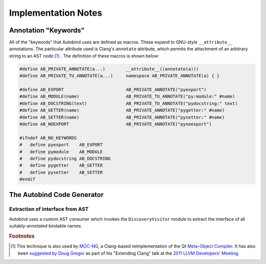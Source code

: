 




Implementation Notes
====================


Annotation "Keywords"
---------------------

All of the "keywords" that Autobind uses are defined as macros. These expand to
GNU-style ``__attribute__`` annotations. The particular attribute used is
Clang's ``annotate`` attribute, which permits the attachment of an arbitrary
string to an AST node [#mocng]_ . The definition of these macros is shown below:

.. code-block:: c++

    #define AB_PRIVATE_ANNOTATE(a...)        __attribute__((annotate(a)))
    #define AB_PRIVATE_TU_ANNOTATE(a...)     namespace AB_PRIVATE_ANNOTATE(a) { }

    #define AB_EXPORT                        AB_PRIVATE_ANNOTATE("pyexport")
    #define AB_MODULE(name)                  AB_PRIVATE_TU_ANNOTATE("py:module:" #name)
    #define AB_DOCSTRING(text)               AB_PRIVATE_TU_ANNOTATE("pydocstring:" text)
    #define AB_GETTER(name)                  AB_PRIVATE_ANNOTATE("pygetter:" #name)
    #define AB_SETTER(name)                  AB_PRIVATE_ANNOTATE("pysetter:" #name)
    #define AB_NOEXPORT                      AB_PRIVATE_ANNOTATE("pynoexport")

    #ifndef AB_NO_KEYWORDS
    #   define pyexport    AB_EXPORT
    #   define pymodule    AB_MODULE
    #   define pydocstring AB_DOCSTRING
    #   define pygetter    AB_GETTER
    #   define pysetter    AB_SETTER
    #endif


The Autobind Code Generator
---------------------------

Extraction of Interface from AST
^^^^^^^^^^^^^^^^^^^^^^^^^^^^^^^^

Autobind uses a custom AST consumer which invokes the ``DiscoveryVisitor``
module to extract the interface of all suitably-annotated bindable names.

.. Code Generation
.. ^^^^^^^^^^^^^^^




.. rubric:: Footnotes

.. [#mocng] This technique is also used by 
            `MOC-NG <http://woboq.com/blog/moc-with-clang.html>`_, 
            a Clang-based reimplementation of the Qt `Meta-Object Compiler <http://qt-project.org/doc/qt-5/moc.html#moc>`_.
            It has also been `suggested by Doug Gregor <http://llvm.org/devmtg/2011-11/Gregor_ExtendingClang.pdf>`_
            as part of his "Extending Clang" talk at the `2011 LLVM Developers' Meeting <http://llvm.org/devmtg/2011-11/>`_.

